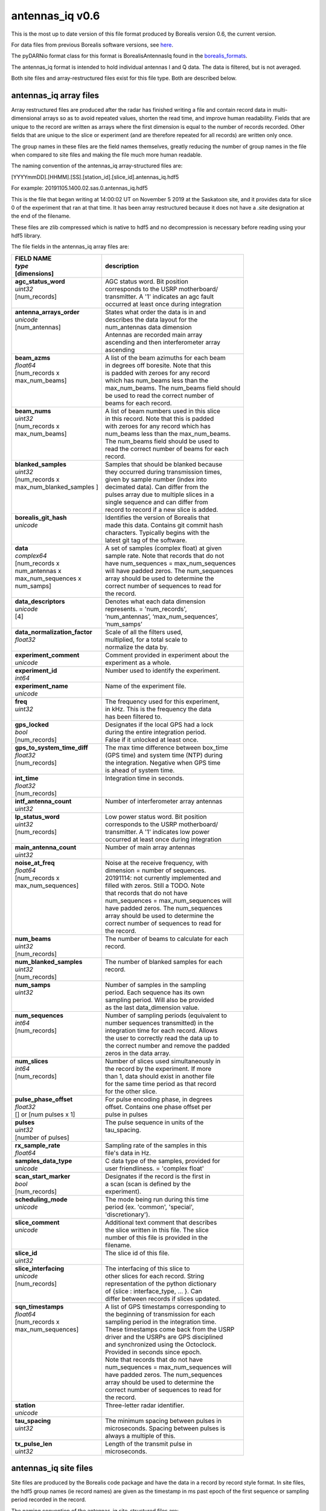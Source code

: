 ================
antennas_iq v0.6
================

This is the most up to date version of this file format produced by Borealis version 0.6, the current version.

For data files from previous Borealis software versions, see `here <https://borealis.readthedocs.io/en/latest/borealis_data.html#previous-versions>`__.

The pyDARNio format class for this format is BorealisAntennasIq found in the `borealis_formats <https://github.com/SuperDARN/pyDARNio/blob/master/pydarnio/borealis/borealis_formats.py>`_.

The antennas_iq format is intended to hold individual antennas I and Q data. The data is filtered, but is not averaged. 

Both site files and array-restructured files exist for this file type. Both are described below.

-----------------------
antennas_iq array files
-----------------------

Array restructured files are produced after the radar has finished writing a file and contain record data in multi-dimensional arrays so as to avoid repeated values, shorten the read time, and improve human readability. Fields that are unique to the record are written as arrays where the first dimension is equal to the number of records recorded. Other fields that are unique to the slice or experiment (and are therefore repeated for all records) are written only once. 

The group names in these files are the field names themselves, greatly reducing the number of group names in the file when compared to site files and making the file much more human readable.

The naming convention of the antennas_iq array-structured files are:

[YYYYmmDD].[HHMM].[SS].[station_id].[slice_id].antennas_iq.hdf5

For example: 20191105.1400.02.sas.0.antennas_iq.hdf5

This is the file that began writing at 14:00:02 UT on November 5 2019 at the Saskatoon site, and it provides data for slice 0 of the experiment that ran at that time. It has been array restructured because it does not have a .site designation at the end of the filename.

These files are zlib compressed which is native to hdf5 and no decompression is necessary before reading using your hdf5 library. 

The file fields in the antennas_iq array files are:

+-----------------------------------+---------------------------------------------+
| | **FIELD NAME**                  | **description**                             |
| | *type*                          |                                             |
| | [dimensions]                    |                                             |
+===================================+=============================================+
| | **agc_status_word**             | | AGC status word. Bit position             |
| | *uint32*                        | | corresponds to the USRP motherboard/      |
| | [num_records]                   | | transmitter. A '1' indicates an agc fault |
| |                                 | | occurred at least once during integration |
+-----------------------------------+---------------------------------------------+
| | **antenna_arrays_order**        | | States what order the data is in and      |
| | *unicode*                       | | describes the data layout for the         |
| | [num_antennas]                  | | num_antennas data dimension               |
| |                                 | | Antennas are recorded main array          |
| |                                 | | ascending and then interferometer array   |
| |                                 | | ascending                                 |
+-----------------------------------+---------------------------------------------+
| | **beam_azms**                   | | A list of the beam azimuths for each beam |
| | *float64*                       | | in degrees off boresite. Note that this   |
| | [num_records x                  | | is padded with zeroes for any record      |
| | max_num_beams]                  | | which has num_beams less than the         |
| |                                 | | max_num_beams. The num_beams field should | 
| |                                 | | be used to read the correct number of     | 
| |                                 | | beams for each record.                    |
+-----------------------------------+---------------------------------------------+
| | **beam_nums**                   | | A list of beam numbers used in this slice |
| | *uint32*                        | | in this record. Note that this is padded  |
| | [num_records x                  | | with zeroes for any record which has      |
| | max_num_beams]                  | | num_beams less than the max_num_beams.    |
| |                                 | | The num_beams field should be used to     |
| |                                 | | read the correct number of beams for each |
| |                                 | | record.                                   |
+-----------------------------------+---------------------------------------------+
| | **blanked_samples**             | | Samples that should be blanked because    |
| | *uint32*                        | | they occurred during transmission times,  |
| | [num_records x                  | | given by sample number (index into        |
| | max_num_blanked_samples ]       | | decimated data). Can differ from the      |
| |                                 | | pulses array due to multiple slices in a  |
| |                                 | | single sequence and can differ from       |
| |                                 | | record to record if a new slice is added. |
+-----------------------------------+---------------------------------------------+
| | **borealis_git_hash**           | | Identifies the version of Borealis that   |
| | *unicode*                       | | made this data. Contains git commit hash  |
| |                                 | | characters. Typically begins with the     |
| |                                 | | latest git tag of the software.           |
+-----------------------------------+---------------------------------------------+
| | **data**                        | | A set of samples (complex float) at given |
| | *complex64*                     | | sample rate. Note that records that do not|
| | [num_records x                  | | have num_sequences = max_num_sequences    |
| | num_antennas x                  | | will have padded zeros. The num_sequences |
| | max_num_sequences x             | | array should be used to determine the     |
| | num_samps]                      | | correct number of sequences to read for   |
| |                                 | | the record.                               |
+-----------------------------------+---------------------------------------------+
| | **data_descriptors**            | | Denotes what each data dimension          |
| | *unicode*                       | | represents. = 'num_records',              |
| | [4]                             | | ‘num_antennas’, ‘max_num_sequences’,      |
| |                                 | | ‘num_samps’                               |
+-----------------------------------+---------------------------------------------+
| | **data_normalization_factor**   | | Scale of all the filters used,            |
| | *float32*                       | | multiplied, for a total scale to          | 
| |                                 | | normalize the data by.                    |
+-----------------------------------+---------------------------------------------+
| | **experiment_comment**          | | Comment provided in experiment about the  | 
| | *unicode*                       | | experiment as a whole.                    |
+-----------------------------------+---------------------------------------------+
| | **experiment_id**               | | Number used to identify the experiment.   |
| | *int64*                         | |                                           | 
+-----------------------------------+---------------------------------------------+
| | **experiment_name**             | | Name of the experiment file.              |
| | *unicode*                       | |                                           | 
+-----------------------------------+---------------------------------------------+
| | **freq**                        | | The frequency used for this experiment,   |
| | *uint32*                        | | in kHz. This is the frequency the data    |
| |                                 | | has been filtered to.                     |
+-----------------------------------+---------------------------------------------+
| | **gps_locked**                  | | Designates if the local GPS had a lock    |
| | *bool*                          | | during the entire integration period.     |
| | [num_records]                   | | False if it unlocked at least once.       |
+-----------------------------------+---------------------------------------------+
| | **gps_to_system_time_diff**     | | The max time difference between box_time  |
| | *float32*                       | | (GPS time) and system time (NTP) during   |
| | [num_records]                   | | the integration. Negative when GPS time   |
| |                                 | | is ahead of system time.                  |
+-----------------------------------+---------------------------------------------+
| | **int_time**                    | | Integration time in seconds.              |
| | *float32*                       | |                                           | 
| | [num_records]                   | |                                           | 
+-----------------------------------+---------------------------------------------+
| | **intf_antenna_count**          | | Number of interferometer array antennas   |
| | *uint32*                        | |                                           | 
+-----------------------------------+---------------------------------------------+
| | **lp_status_word**              | | Low power status word. Bit position       |
| | *uint32*                        | | corresponds to the USRP motherboard/      |
| | [num_records]                   | | transmitter. A '1' indicates low power    |
| |                                 | | occurred at least once during integration |
+-----------------------------------+---------------------------------------------+
| | **main_antenna_count**          | | Number of main array antennas             |
| | *uint32*                        | |                                           | 
+-----------------------------------+---------------------------------------------+
| | **noise_at_freq**               | | Noise at the receive frequency, with      |
| | *float64*                       | | dimension = number of sequences.          |
| | [num_records x                  | | 20191114: not currently implemented and   |
| | max_num_sequences]              | | filled with zeros. Still a TODO. Note     |
| |                                 | | that records that do not have             |
| |                                 | | num_sequences = max_num_sequences will    |
| |                                 | | have padded zeros. The num_sequences      |
| |                                 | | array should be used to determine the     |
| |                                 | | correct number of sequences to read for   |
| |                                 | | the record.                               |
+-----------------------------------+---------------------------------------------+
| | **num_beams**                   | | The number of beams to calculate for each |
| | *uint32*                        | | record.                                   | 
| | [num_records]                   | |                                           | 
+-----------------------------------+---------------------------------------------+
| | **num_blanked_samples**         | | The number of blanked samples for each    |
| | *uint32*                        | | record.                                   | 
| | [num_records]                   | |                                           | 
+-----------------------------------+---------------------------------------------+
| | **num_samps**                   | | Number of samples in the sampling         |
| | *uint32*                        | | period. Each sequence has its own         |
| |                                 | | sampling period. Will also be provided    |
| |                                 | | as the last data_dimension value.         |
+-----------------------------------+---------------------------------------------+
| | **num_sequences**               | | Number of sampling periods (equivalent to |
| | *int64*                         | | number sequences transmitted) in the      | 
| | [num_records]                   | | integration time for each record. Allows  | 
| |                                 | | the user to correctly read the data up to |
| |                                 | | the correct number and remove the padded  |
| |                                 | | zeros in the data array.                  |
+-----------------------------------+---------------------------------------------+
| | **num_slices**                  | | Number of slices used simultaneously in   |
| | *int64*                         | | the record by the experiment. If more     |
| | [num_records]                   | | than 1, data should exist in another file |
| |                                 | | for the same time period as that record   |
| |                                 | | for the other slice.                      |
+-----------------------------------+---------------------------------------------+
| | **pulse_phase_offset**          | | For pulse encoding phase, in degrees      |
| | *float32*                       | | offset. Contains one phase offset per     | 
| | [] or [num pulses x 1]          | | pulse in pulses                           |
+-----------------------------------+---------------------------------------------+
| | **pulses**                      | | The pulse sequence in units of the        |
| | *uint32*                        | | tau_spacing.                              |
| | [number of pulses]              | |                                           |
+-----------------------------------+---------------------------------------------+
| | **rx_sample_rate**              | | Sampling rate of the samples in this      |
| | *float64*                       | | file's data in Hz.                        |
+-----------------------------------+---------------------------------------------+
| | **samples_data_type**           | | C data type of the samples, provided for  |
| | *unicode*                       | | user friendliness. = 'complex float'      |
+-----------------------------------+---------------------------------------------+
| | **scan_start_marker**           | | Designates if the record is the first in  | 
| | *bool*                          | | a scan (scan is defined by the            |
| | [num_records]                   | | experiment).                              |
+-----------------------------------+---------------------------------------------+
| | **scheduling_mode**             | | The mode being run during this time       | 
| | *unicode*                       | | period (ex. 'common', 'special',          |
| |                                 | | 'discretionary').                         |
+-----------------------------------+---------------------------------------------+
| | **slice_comment**               | | Additional text comment that describes    |
| | *unicode*                       | | the slice written in this file. The slice |
| |                                 | | number of this file is provided in the    |
| |                                 | | filename.                                 | 
+-----------------------------------+---------------------------------------------+
| | **slice_id**                    | | The slice id of this file.                |
| | *uint32*                        | |                                           |
+-----------------------------------+---------------------------------------------+ 
| | **slice_interfacing**           | | The interfacing of this slice to          | 
| | *unicode*                       | | other slices for each record. String      |
| | [num_records]                   | | representation of the python dictionary   | 
| |                                 | | of {slice : interface_type, ... }. Can    | 
| |                                 | | differ between records if slices updated. | 
+-----------------------------------+---------------------------------------------+
| | **sqn_timestamps**              | | A list of GPS timestamps corresponding to |
| | *float64*                       | | the beginning of transmission for each    | 
| | [num_records x                  | | sampling period in the integration time.  |
| | max_num_sequences]              | | These timestamps come back from the USRP  | 
| |                                 | | driver and the USRPs are GPS disciplined  |
| |                                 | | and synchronized using the Octoclock.     |
| |                                 | | Provided in seconds since epoch.          |
| |                                 | | Note that records that do not have        | 
| |                                 | | num_sequences = max_num_sequences will    | 
| |                                 | | have padded zeros. The num_sequences      | 
| |                                 | | array should be used to determine the     | 
| |                                 | | correct number of sequences to read for   | 
| |                                 | | the record.                               |
+-----------------------------------+---------------------------------------------+
| | **station**                     | | Three-letter radar identifier.            |
| | *unicode*                       | |                                           | 
+-----------------------------------+---------------------------------------------+
| | **tau_spacing**                 | | The minimum spacing between pulses in     | 
| | *uint32*                        | | microseconds. Spacing between pulses is   | 
| |                                 | | always a multiple of this.                |
+-----------------------------------+---------------------------------------------+
| | **tx_pulse_len**                | | Length of the transmit pulse in           | 
| | *uint32*                        | | microseconds.                             |
+-----------------------------------+---------------------------------------------+

----------------------
antennas_iq site files
----------------------

Site files are produced by the Borealis code package and have the data in a record by record style format. In site files, the hdf5 group names (ie record names) are given as the timestamp in ms past epoch of the first sequence or sampling period recorded in the record. 

The naming convention of the antennas_iq site-structured files are:

[YYYYmmDD].[HHMM].[SS].[station_id].[slice_id].antennas_iq.hdf5.site

For example: 20191105.1400.02.sas.0.antennas_iq.hdf5.site
This is the file that began writing at 14:00:02 UT on November 5 2019 at the Saskatoon site, and it provides data for slice 0 of the experiment that ran at that time. 

These files are often bzipped after they are produced.

The file fields under the record name in antennas_iq site files are:

+----------------------------------+---------------------------------------------+
| | **Field name**                 | **description**                             |
| | *type*                         |                                             |  
+==================================+=============================================+
| | **agc_status_word**            | | AGC status word. Bit position             |
| | *uint32*                       | | corresponds to the USRP motherboard/      |
| |                                | | transmitter. A '1' indicates an agc fault |
| |                                | | occurred at least once during integration |
+----------------------------------+---------------------------------------------+
| | **antenna_arrays_order**       | | States what order the data is in and      | 
| | *[unicode, ]*                  | | describes the data layout for the         |
| |                                | | num_antennas data dimension. Antennas are |
| |                                | | recorded main array ascending and then    | 
| |                                | | interferometer array ascending.           |
+----------------------------------+---------------------------------------------+
| | **beam_azms**                  | | A list of the beam azimuths for each      |
| | *[float64, ]*                  | | beam in degrees off boresite.             |
+----------------------------------+---------------------------------------------+
| | **beam_nums**                  | | A list of beam numbers used in this slice | 
| | *[uint32, ]*                   | | in this record.                           |
+----------------------------------+---------------------------------------------+
| | **blanked_samples**            | | Samples that should be blanked because    |
| | *[uint32, ]*                   | | they occurred during transmission times,  |
| |                                | | given by sample number (index into        |
| |                                | | decimated data). Can differ from the      |
| |                                | | pulses array due to multiple slices in a  |
| |                                | | single sequence.                          |
+----------------------------------+---------------------------------------------+
| | **borealis_git_hash**          | | Identifies the version of Borealis that   | 
| | *unicode*                      | | made this data. Contains git commit hash  | 
| |                                | | characters. Typically begins with the     | 
| |                                | | latest git tag of the software.           |
+----------------------------------+---------------------------------------------+
| | **data**                       | | A contiguous set of samples (complex      | 
| | *[complex64, ]*                | | float) at given sample rate. Needs to be  | 
| |                                | | reshaped by data_dimensions to be         | 
| |                                | | correctly read.                           |
+----------------------------------+---------------------------------------------+
| | **data_descriptors**           | | Denotes what each data dimension          | 
| | *[unicode, ]*                  | | represents. = ‘num_antennas’,             |
| |                                | | ‘num_sequences’, ‘num_samps’ for          |
| |                                | | antennas_iq                               |
+----------------------------------+---------------------------------------------+
| | **data_dimensions**            | | The dimensions in which to reshape the    | 
| | *[uint32, ]*                   | | data. Dimensions correspond to            |
| |                                | | data_descriptors.                         |
+----------------------------------+---------------------------------------------+
| | **data_normalization_factor**  | | Scale of all the filters used, multiplied |
| | *float32*                      | | for a total scale to normalize the data   |
| |                                | | by.                                       |
+----------------------------------+---------------------------------------------+
| | **experiment_comment**         | | Comment provided in experiment about the  |
| | *unicode*                      | | experiment as a whole.                    |
+----------------------------------+---------------------------------------------+
| | **experiment_id**              | | Number used to identify the experiment.   |
| | *int64*                        | |                                           | 
+----------------------------------+---------------------------------------------+
| | **experiment_name**            | | Name of the experiment file.              |
| | *unicode*                      | |                                           | 
+----------------------------------+---------------------------------------------+
| | **freq**                       | | The frequency used for this experiment,   | 
| | *uint32*                       | | in kHz. This is the frequency the data    | 
| |                                | | has been filtered to.                     |
+----------------------------------+---------------------------------------------+
| | **gps_locked**                 | | Designates if the local GPS had a lock    |
| | *bool*                         | | during the entire integration period.     |
+----------------------------------+---------------------------------------------+
| | **gps_to_system_time_diff**    | | The max time difference between box_time  |
| | *float32*                      | | GPS time) and system time (NTP) during the|
| |                                | | integration. Negative when GPS time is    |
| |                                | | ahead of system time.                     |
+----------------------------------+---------------------------------------------+
| | **int_time**                   | | Integration time in seconds.              |
| | *float32*                      | |                                           | 
+----------------------------------+---------------------------------------------+
| | **intf_antenna_count**         | | Number of interferometer array antennas   |
| | *uint32*                       | |                                           | 
+----------------------------------+---------------------------------------------+
| | **lp_status_word**             | | Low power status word. Bit position       |
| | *uint32*                       | | corresponds to the USRP motherboard/      |
| |                                | | transmitter. A '1' indicates low power    |
| |                                | | occurred at least once during integration |
+----------------------------------+---------------------------------------------+
| | **main_antenna_count**         | | Number of main array antennas             |
| | *uint32*                       | |                                           | 
+----------------------------------+---------------------------------------------+
| | **noise_at_freq**              | | Noise at the receive frequency, with      | 
| | *[float64, ]*                  | | dimension = number of sequences.          | 
| |                                | | 20191114: not currently implemented and   | 
| |                                | | filled with zeros. Still a TODO.          |
+----------------------------------+---------------------------------------------+
| | **num_samps**                  | | Number of samples in the sampling         |
| | *uint32*                       | | period. Each sequence has its own         |
| |                                | | sampling period. Will also be provided    |
| |                                | | as the last data_dimension value.         |
+----------------------------------+---------------------------------------------+
| | **num_sequences**              | | Number of sampling periods (equivalent to | 
| | *int64*                        | | number sequences transmitted) in the      | 
| |                                | | integration time.                         |
+----------------------------------+---------------------------------------------+
| | **num_slices**                 | | Number of slices used simultaneously in   |
| | *int64*                        | | this record by the experiment. If more    |
| |                                | | than 1, data should exist in another file |
| |                                | | for this time period for the other slice. |
+----------------------------------+---------------------------------------------+
| | **pulse_phase_offset**         | | For pulse encoding phase, in degrees      |
| | *[float32, ]*                  | | offset. Contains one phase offset per     |
| |                                | | pulse in pulses, or none.                 |
+----------------------------------+---------------------------------------------+
| | **pulses**                     | | The pulse sequence in units of the        |
| | *[uint32, ]*                   | | tau_spacing.                              |
+----------------------------------+---------------------------------------------+
| | **rx_sample_rate**             | | Sampling rate of the samples in this      |
| | *float64*                      | | file's data in Hz.                        |
+----------------------------------+---------------------------------------------+
| | **samples_data_type**          | | C data type of the samples, provided for  |
| | *unicode*                      | | user friendliness. = 'complex float'      |
+----------------------------------+---------------------------------------------+
| | **scan_start_marker**          | | Designates if the record is the first in  |
| | *bool*                         | | a scan (scan is defined by the            |
| |                                | | experiment).                              |
+----------------------------------+---------------------------------------------+
| | **scheduling_mode**            | | The mode being run during this time       |
| | *unicode*                      | | period (ex. 'common', 'special',          |
| |                                | | 'discretionary').                         |
+----------------------------------+---------------------------------------------+
| | **slice_comment**              | | Additional text comment that describes    |
| | *unicode*                      | | the slice written in this file.           |
+----------------------------------+---------------------------------------------+
| | **slice_id**                   | | The slice id of this file.                |
| | *uint32*                       | |                                           |
+----------------------------------+---------------------------------------------+ 
| | **slice_interfacing**          | | The interfacing of this slice to          | 
| | *unicode*                      | | other slices. String representation of    |
| |                                | | the python dictionary of                  | 
| |                                | | {slice : interface_type, ... }            | 
+----------------------------------+---------------------------------------------+
| | **sqn_timestamps**             | | A list of GPS timestamps corresponding to | 
| | *[float64, ]*                  | | the beginning of transmission for each    | 
| |                                | | sampling period in the integration time.  | 
| |                                | | These timestamps come from the USRP       | 
| |                                | | driver and the USRPs are GPS disciplined  | 
| |                                | | and synchronized using the Octoclock.     | 
| |                                | | Provided in seconds since epoch.          |
+----------------------------------+---------------------------------------------+
| | **station**                    | | Three-letter radar identifier.            |
| | *unicode*                      | |                                           | 
+----------------------------------+---------------------------------------------+
| | **tau_spacing**                | | The minimum spacing between pulses in     | 
| | *uint32*                       | | microseconds. Spacing between pulses is   | 
| |                                | | always a multiple of this.                |
+----------------------------------+---------------------------------------------+
| | **tx_pulse_len**               | | Length of the transmit pulse in           | 
| | *uint32*                       | | microseconds.                             |
+----------------------------------+---------------------------------------------+

------------------------
Site/Array Restructuring
------------------------

File restructuring to array files is done using an additional code package. Currently, this code is housed within `pyDARNio <https://github.com/SuperDARN/pyDARNio>`_.

The site to array file restructuring occurs in the borealis BaseFormat _site_to_array class method, and array to site restructuring is done in the same class _array_to_site method. Both can be found `here <https://github.com/SuperDARN/pyDARNio/blob/master/pydarnio/borealis/borealis_formats.py>`__.
